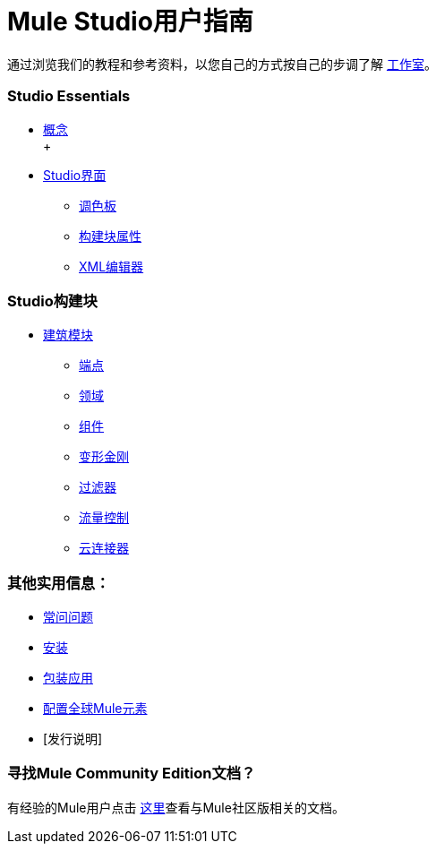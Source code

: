 =  Mule Studio用户指南

通过浏览我们的教程和参考资料，以您自己的方式按自己的步调了解 link:/anypoint-studio/v/5/[工作室]。

===  Studio Essentials

*  link:/mule-user-guide/v/3.2/mule-studio-essentials[概念] +
 +
*  link:/mule-user-guide/v/3.2/the-studio-interface[Studio界面]
**  link:/mule-user-guide/v/3.2/the-studio-palette[调色板]
**  link:/mule-user-guide/v/3.2/studio-building-block-properties[构建块属性]
**  link:/mule-user-guide/v/3.2/the-studio-xml-editor[XML编辑器]

===  Studio构建块

*  link:/mule-user-guide/v/3.2/studio-building-blocks[建筑模块]
**  link:/mule-user-guide/v/3.2/studio-endpoints[端点]
**  link:/mule-user-guide/v/3.2/studio-scopes[领域]
**  link:/mule-user-guide/v/3.2/studio-components[组件]
**  link:/mule-user-guide/v/3.2/studio-transformers[变形金刚]
**  link:/mule-user-guide/v/3.2/studio-filters[过滤器]
**  link:/mule-user-guide/v/3.2/studio-flow-controls[流量控制]
**  link:/mule-user-guide/v/3.2/studio-cloud-connectors[云连接器]

=== 其他实用信息：

*  link:/mule-user-guide/v/3.2/studio-faq[常问问题]
*  link:/mule-user-guide/v/3.2/installing-mule-studio[安装]
*  link:/mule-user-guide/v/3.2/deploying-studio-applications[包装应用]
*  link:/mule-user-guide/v/3.2/configuring-global-mule-elements[配置全球Mule元素]
*  [发行说明]

=== 寻找Mule Community Edition文档？

有经验的Mule用户点击 link:/anypoint-studio/v/5/[这里]查看与Mule社区版相关的文档。


